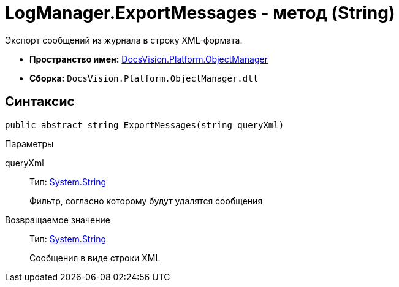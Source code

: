 = LogManager.ExportMessages - метод (String)

Экспорт сообщений из журнала в строку XML-формата.

* *Пространство имен:* xref:api/DocsVision/Platform/ObjectManager/ObjectManager_NS.adoc[DocsVision.Platform.ObjectManager]
* *Сборка:* `DocsVision.Platform.ObjectManager.dll`

== Синтаксис

[source,csharp]
----
public abstract string ExportMessages(string queryXml)
----

Параметры

queryXml::
Тип: http://msdn.microsoft.com/ru-ru/library/system.string.aspx[System.String]
+
Фильтр, согласно которому будут удалятся сообщения

Возвращаемое значение::
Тип: http://msdn.microsoft.com/ru-ru/library/system.string.aspx[System.String]
+
Сообщения в виде строки XML
